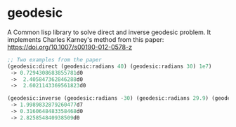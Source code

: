* geodesic

  A Common lisp library to solve direct and inverse geodesic
  problem. It implements Charles Karney's method from this paper:
  https://doi.org/10.1007/s00190-012-0578-z

#+BEGIN_SRC lisp
  ;; Two examples from the paper
  (geodesic:direct (geodesic:radians 40) (geodesic:radians 30) 1e7)
   -> 0.7294308683855781d0
   ->  2.405847362846288d0
   ->  2.6021143369561823d0

  (geodesic:inverse (geodesic:radians -30) (geodesic:radians 29.9) (geodesic:radians 179.8))
   -> 1.9989832879260477d7
   -> 0.3160648483358468d0
   -> 2.825854840938509d0
#+END_SRC
